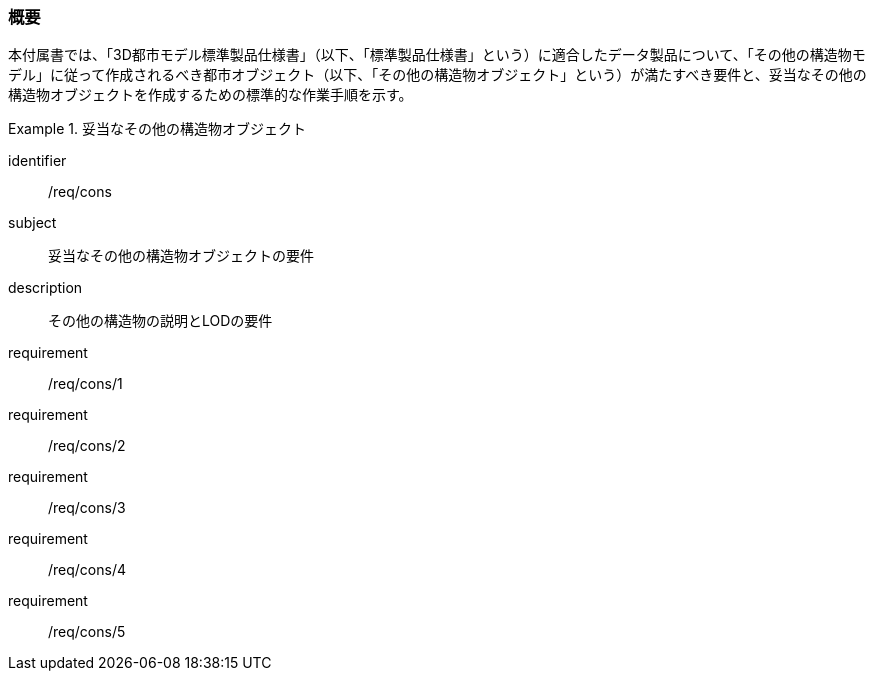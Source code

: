 [[tocN_01]]
=== 概要

本付属書では、「3D都市モデル標準製品仕様書」（以下、「標準製品仕様書」という）に適合したデータ製品について、「その他の構造物モデル」に従って作成されるべき都市オブジェクト（以下、「その他の構造物オブジェクト」という）が満たすべき要件と、妥当なその他の構造物オブジェクトを作成するための標準的な作業手順を示す。

[requirements_class]
.妥当なその他の構造物オブジェクト
====
[%metadata]
identifier:: /req/cons
subject:: 妥当なその他の構造物オブジェクトの要件
description:: その他の構造物の説明とLODの要件
requirement:: /req/cons/1
requirement:: /req/cons/2
requirement:: /req/cons/3
requirement:: /req/cons/4
requirement:: /req/cons/5
====
